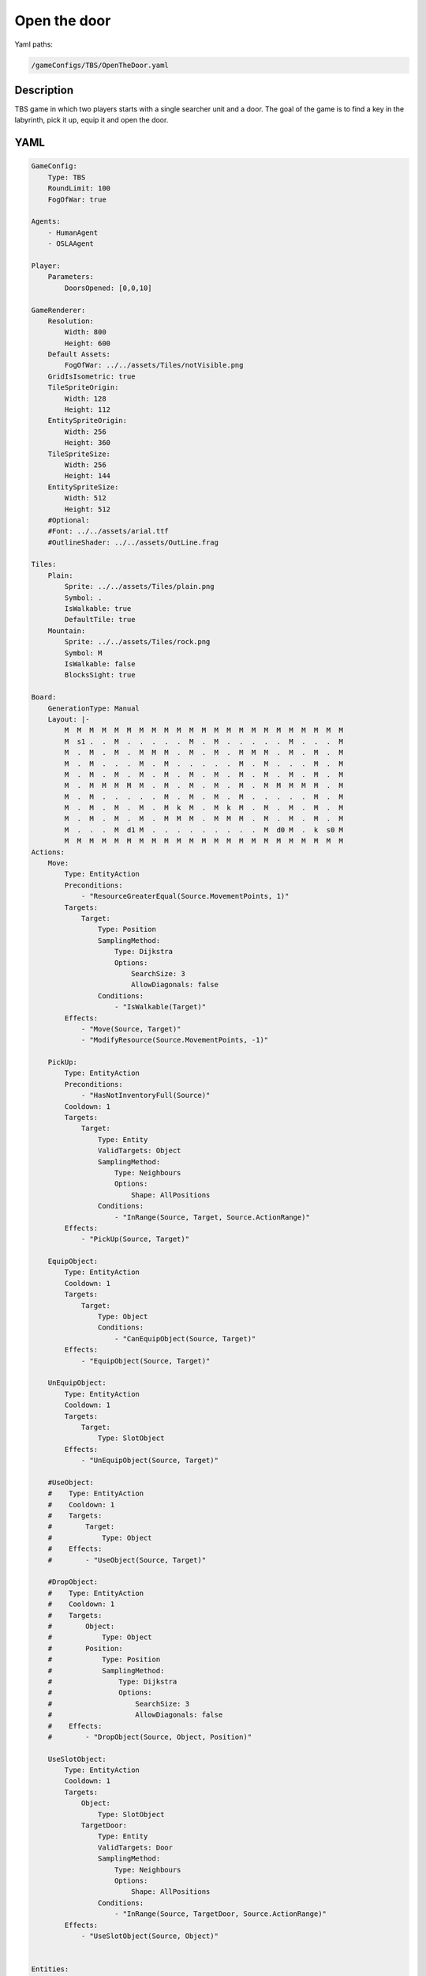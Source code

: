 ###############
Open the door
###############

Yaml paths:

.. code-block:: c++

    /gameConfigs/TBS/OpenTheDoor.yaml

.. only:: html

   .. figure:: ../../images/openTheDoorTBS.gif

++++++++++++++++++++
Description
++++++++++++++++++++

TBS game in which two players starts with a single searcher unit and a door. The goal of the game is to find a key in the labyrinth, pick it up, equip it and open the door. 

++++++++++++++++++++
YAML
++++++++++++++++++++
.. code-block:: yaml

    GameConfig:
        Type: TBS
        RoundLimit: 100
        FogOfWar: true

    Agents:
        - HumanAgent
        - OSLAAgent

    Player:
        Parameters:
            DoorsOpened: [0,0,10]

    GameRenderer:
        Resolution:
            Width: 800
            Height: 600
        Default Assets:
            FogOfWar: ../../assets/Tiles/notVisible.png
        GridIsIsometric: true
        TileSpriteOrigin:
            Width: 128
            Height: 112
        EntitySpriteOrigin:
            Width: 256
            Height: 360
        TileSpriteSize:
            Width: 256
            Height: 144
        EntitySpriteSize:
            Width: 512
            Height: 512
        #Optional:
        #Font: ../../assets/arial.ttf
        #OutlineShader: ../../assets/OutLine.frag

    Tiles:
        Plain:
            Sprite: ../../assets/Tiles/plain.png
            Symbol: .
            IsWalkable: true
            DefaultTile: true
        Mountain:
            Sprite: ../../assets/Tiles/rock.png
            Symbol: M
            IsWalkable: false
            BlocksSight: true
            
    Board:
        GenerationType: Manual
        Layout: |-
            M  M  M  M  M  M  M  M  M  M  M  M  M  M  M  M  M  M  M  M  M  M  M
            M  s1 .  .  M  .  .  .  .  .  M  .  M  .  .  .  .  .  M  .  .  .  M
            M  .  M  .  M  .  M  M  M  .  M  .  M  .  M  M  M  .  M  .  M  .  M
            M  .  M  .  .  .  M  .  M  .  .  .  .  .  M  .  M  .  .  .  M  .  M
            M  .  M  .  M  .  M  .  M  .  M  .  M  .  M  .  M  .  M  .  M  .  M
            M  .  M  M  M  M  M  .  M  .  M  .  M  .  M  .  M  M  M  M  M  .  M
            M  .  M  .  .  .  .  .  M  .  M  .  M  .  M  .  .  .  .  .  M  .  M
            M  .  M  .  M  .  M  .  M  k  M  .  M  k  M  .  M  .  M  .  M  .  M
            M  .  M  .  M  .  M  .  M  M  M  .  M  M  M  .  M  .  M  .  M  .  M
            M  .  .  .  M  d1 M  .  .  .  .  .  .  .  .  .  M  d0 M  .  k  s0 M
            M  M  M  M  M  M  M  M  M  M  M  M  M  M  M  M  M  M  M  M  M  M  M
    Actions:
        Move:
            Type: EntityAction
            Preconditions:
                - "ResourceGreaterEqual(Source.MovementPoints, 1)"
            Targets:
                Target:
                    Type: Position
                    SamplingMethod: 
                        Type: Dijkstra
                        Options:
                            SearchSize: 3
                            AllowDiagonals: false
                    Conditions:
                        - "IsWalkable(Target)"
            Effects:
                - "Move(Source, Target)"
                - "ModifyResource(Source.MovementPoints, -1)"

        PickUp:
            Type: EntityAction
            Preconditions:
                - "HasNotInventoryFull(Source)"
            Cooldown: 1
            Targets:
                Target:
                    Type: Entity
                    ValidTargets: Object
                    SamplingMethod:
                        Type: Neighbours
                        Options:
                            Shape: AllPositions
                    Conditions:
                        - "InRange(Source, Target, Source.ActionRange)"
            Effects:
                - "PickUp(Source, Target)"

        EquipObject:
            Type: EntityAction
            Cooldown: 1
            Targets:
                Target:
                    Type: Object
                    Conditions:
                        - "CanEquipObject(Source, Target)"
            Effects:
                - "EquipObject(Source, Target)"

        UnEquipObject:
            Type: EntityAction
            Cooldown: 1
            Targets:
                Target:
                    Type: SlotObject
            Effects:
                - "UnEquipObject(Source, Target)"

        #UseObject:
        #    Type: EntityAction
        #    Cooldown: 1
        #    Targets:
        #        Target:
        #            Type: Object
        #    Effects:
        #        - "UseObject(Source, Target)"

        #DropObject:
        #    Type: EntityAction
        #    Cooldown: 1
        #    Targets:
        #        Object:
        #            Type: Object
        #        Position:
        #            Type: Position
        #            SamplingMethod: 
        #                Type: Dijkstra
        #                Options:
        #                    SearchSize: 3
        #                    AllowDiagonals: false
        #    Effects:
        #        - "DropObject(Source, Object, Position)"

        UseSlotObject:
            Type: EntityAction
            Cooldown: 1
            Targets:
                Object:
                    Type: SlotObject
                TargetDoor:
                    Type: Entity
                    ValidTargets: Door
                    SamplingMethod:
                        Type: Neighbours
                        Options:
                            Shape: AllPositions
                    Conditions:
                        - "InRange(Source, TargetDoor, Source.ActionRange)"
            Effects:
                - "UseSlotObject(Source, Object)"

        
    Entities:
        Searcher:
            Sprite: ../../assets/Entities/unit_2.png
            Symbol: s
            LineOfSightRange: 2
            Actions: [Move, PickUp, EquipObject, UnEquipObject, UseSlotObject]
            InventorySize: 4
            Slots: [Left hand, Right hand]
            Parameters:
                Health: 200
                ActionRange: 2
                MovementPoints: 2

        Door:
            Sprite: ../../assets/Entities/wonder.png
            Symbol: d
            LineOfSightRange: 2

    Objects:
        Key:
        Sprite: ../../assets/Entities/key.png
        Symbol: k
        CanEquip: [Searcher] #Who can equip the object in the slots
        SlotsUse: [Right hand] #empty == cant be equiped in any slot

        #Source object , Target entity
        #OnEquip: 
            #Conditions: #conditions executed when the object is added to a slot
            #Effects: #effects executed when the object is added to a slot
        #OnAddedInventory: 
            #Conditions: #conditions executed when the object is added to the inventory
            #Effects: #effects executed when the object is added to the inventory
        OnUseSlot: 
            #Conditions: #conditions executed when the object is used in the slot
            Effects: #effects executed when the object is used in the slot
                - "ModifyResource(Target.Player.DoorsOpened, 1)"
        #OnUseInventory:
            #Conditions: #effects executed when the object is used in the inventory
            #Effects: #effects executed when the object is used in the inventory
            #    - "ModifyResource(Target.Health, Source.HealAmount)"

        #OnTickActions: [] #Execute when in on slot or inventory
        #Parameters:
        #    HealAmount: 20
        #    HealRange: 2

    EntityGroups:
        Object: [Key]
        Entities: [Searcher, Door]

    ForwardModel:
        WinConditions: #If true: Player -> win game
            Flags:
            - "ResourceGreaterEqual(Source.DoorsOpened, 1)"

        Trigger:
            - OnTick:
                Type: Entity
                ValidTargets: Searcher
                Effects:
                    - "SetToMaximum(Source.MovementPoints)"

    #Action categories
    GameDescription:
        Type: CombatGame
        Actions:
            Move: [Move]
        Entities:
            Unit: [Searcher]

    GameRunner:
        AgentInitializationTime:
            Enabled: false
            BudgetTimeMs: 50
            DisqualificationTimeMs: 70
        AgentComputationTime:
            Enabled: false
            BudgetTimeMs: 1000
            DisqualificationTimeMs: 70
            MaxNumberWarnings: 5